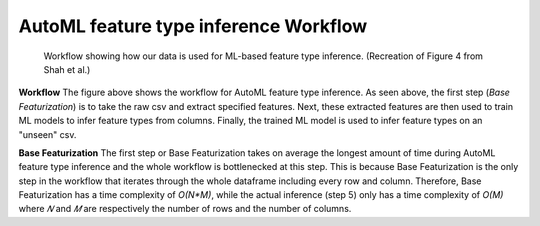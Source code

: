 AutoML feature type inference Workflow
======================================
.. figure:: images/full_workflow.png
   :scale: 100 %

   Workflow showing how our data is used for ML-based feature type inference. (Recreation of Figure 4 from Shah et al.)

**Workflow**
The figure above shows the workflow for AutoML feature type inference. As seen above, the 
first step (*Base Featurization*) is to take the raw csv and extract specified features. Next,
these extracted features are then used to train ML models to infer feature types from columns.
Finally, the trained ML model is used to infer feature types on an "unseen" csv.

**Base Featurization**
The first step or Base Featurization takes on average the longest amount of time during 
AutoML feature type inference and the whole workflow is bottlenecked at this step. 
This is because Base Featurization is the only step in the workflow that iterates through 
the whole dataframe including every row and column. Therefore, Base Featurization has a 
time complexity of *O(N*M)*, while the actual inference (step 5) only has a 
time complexity of *O(M)* where *𝑁* and *𝑀* are respectively the number of rows and the
number of columns.   

